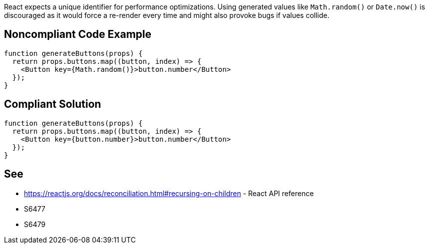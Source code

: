 React expects a unique identifier for performance optimizations. Using generated values like `Math.random()` or `Date.now()` is discouraged as it would force a re-render every time and might also provoke bugs if values collide.

== Noncompliant Code Example

[source,javascript]
----
function generateButtons(props) {
  return props.buttons.map((button, index) => {
    <Button key={Math.random()}>button.number</Button>
  });
}
----

== Compliant Solution

[source,javascript]
----
function generateButtons(props) {
  return props.buttons.map((button, index) => {
    <Button key={button.number}>button.number</Button>
  });
}
----

== See

* https://reactjs.org/docs/reconciliation.html#recursing-on-children - React API reference
* S6477
* S6479
